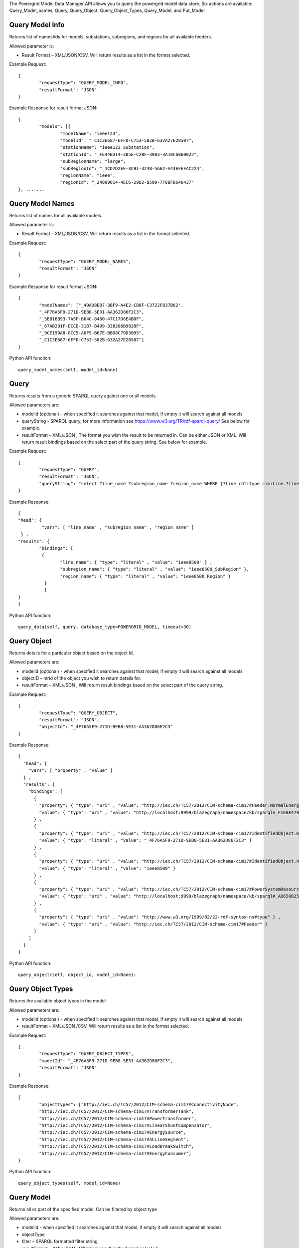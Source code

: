 The Powergrid Model Data Manager API allows you to query the powergrid model data store.  Six actions are available: Query_Model_names, Query, Query_Object, Query_Object_Types, Query_Model, and Put_Model

Query Model Info
^^^^^^^

Returns list of names/ids for models, substations, subregions, and regions for all available feeders.  

Allowed parameter is:

- Result Format – XML/JSON/CSV, Will return results as a list in the format selected.

Example Request:
::
	{
		"requestType": "QUERY_MODEL_INFO",
		"resultFormat": "JSON"
	}

Example Response for result format JSON:
::
	{
		"models": [{
			"modelName": "ieee123",
			"modelId": "_C1C3E687-6FFD-C753-582B-632A27E28507",
			"stationName": "ieee123_Substation",
			"stationId": "_FE44B314-385E-C2BF-3983-3A10C6060022",
			"subRegionName": "large",
			"subRegionId": "_1CD7D2EE-3C91-3248-5662-A43EFEFAC224",
			"regionName": "ieee",
			"regionId": "_24809814-4EC6-29D2-B509-7F8BFB646437"
	}, .......


Query Model Names
^^^^^^^

Returns list of names for all available models.  

Allowed parameter is:

- Result Format – XML/JSON/CSV, Will return results as a list in the format selected.

Example Request:
::
	{
		"requestType": "QUERY_MODEL_NAMES",
		"resultFormat": "JSON"
	}

Example Response for result format JSON:
::
	{
		"modelNames": ["_49AD8E07-3BF9-A4E2-CB8F-C3722F837B62",
		"_4F76A5F9-271D-9EB8-5E31-AA362D86F2C3",
		"_5B816B93-7A5F-B64C-8460-47C17D6E4B0F",
		"_67AB291F-DCCD-31B7-B499-338206B9828F",
		"_9CE150A8-8CC5-A0F9-B67E-BBD8C79D3095",
		"_C1C3E687-6FFD-C753-582B-632A27E28507"]
	}
	
Python API function:
::
	query_model_names(self, model_id=None)


Query
^^^^^^^
Returns results from a generic SPARQL query against one or all models.

Allowed parameters are:

- modelId  (optional)  - when specified it searches against that model, if empty it will search against all models
- queryString  - SPARQL query, for more information see https://www.w3.org/TR/rdf-sparql-query/   See below for example.
- resultFormat – XML/JSON ,   The format you wish the result to be returned in.  Can be either JSON or XML.  Will return result bindings based on the select part of the query string.  See below for example.

Example Request:
::
	{
		"requestType": "QUERY",
		"resultFormat": "JSON",
		"queryString": "select ?line_name ?subregion_name ?region_name WHERE {?line rdf:type cim:Line.?line 	cim:IdentifiedObject.name ?line_name.?line cim:Line.Region ?subregion.?subregion cim:IdentifiedObject.name ?subregion_name.?subregion cim:SubGeographicalRegion.Region ?region.?region cim:IdentifiedObject.name ?region_name}"
	}


Example Response:
::
	{
  	"head": {
   		 "vars": [ "line_name" , "subregion_name" , "region_name" ]
 	 } ,
  	"results": {
    		"bindings": [
     		 {
      	  		"line_name": { "type": "literal" , "value": "ieee8500" } ,
        		"subregion_name": { "type": "literal" , "value": "ieee8500_SubRegion" },
        		"region_name": { "type": "literal" , "value": "ieee8500_Region" }
    		  }
    		  ]
  	}
	}
	
Python API function:
::
	query_data(self, query, database_type=POWERGRID_MODEL, timeout=30) 


Query Object
^^^^^^^
Returns details for a particular object based on the object Id.

Allowed parameters are:

- modelId (optional) - when specified it searches against that model, if empty it will search against all models
- objectID – mrid of the object you wish to return details for.
- resultFormat – XML/JSON ,  Will return result bindings based on the select part of the query string.

Example Request:
::
	{
		"requestType": "QUERY_OBJECT",
		"resultFormat": "JSON",
		"objectId": "_4F76A5F9-271D-9EB8-5E31-AA362D86F2C3"
	}
	
Example Response:
::
	{
	  "head": {
	    "vars": [ "property" , "value" ]
	  } ,
	  "results": {
	    "bindings": [
	      {
		"property": { "type": "uri" , "value": "http://iec.ch/TC57/2012/CIM-schema-cim17#Feeder.NormalEnergizingSubstation" } ,
		"value": { "type": "uri" , "value": "http://localhost:9999/blazegraph/namespace/kb/sparql#_F1E8E479-5FA0-4BFF-8173-B375D25B0AA2" }
	      } ,
	      {
		"property": { "type": "uri" , "value": "http://iec.ch/TC57/2012/CIM-schema-cim17#IdentifiedObject.mRID" } ,
		"value": { "type": "literal" , "value": "_4F76A5F9-271D-9EB8-5E31-AA362D86F2C3" }
	      } ,
	      {
		"property": { "type": "uri" , "value": "http://iec.ch/TC57/2012/CIM-schema-cim17#IdentifiedObject.name" } ,
		"value": { "type": "literal" , "value": "ieee8500" }
	      } ,
	      {
		"property": { "type": "uri" , "value": "http://iec.ch/TC57/2012/CIM-schema-cim17#PowerSystemResource.Location" } ,
		"value": { "type": "uri" , "value": "http://localhost:9999/blazegraph/namespace/kb/sparql#_AD650B25-8A04-EA09-95D4-4F78DD0A05E7" }
	      } ,
	      {
		"property": { "type": "uri" , "value": "http://www.w3.org/1999/02/22-rdf-syntax-ns#type" } ,
		"value": { "type": "uri" , "value": "http://iec.ch/TC57/2012/CIM-schema-cim17#Feeder" }
	      }
	    ]
	  }
	}
	
Python API function:
::
	query_object(self, object_id, model_id=None): 


Query Object Types
^^^^^^^
Returns the available object types in the model

Allowed parameters are:

- modelId (optional) - when specified it searches against that model, if empty it will search against all models
- resultFormat – XML/JSON /CSV,  Will return results as a list in the format selected.

Example Request:
::
	{
		"requestType": "QUERY_OBJECT_TYPES",
		"modelId": "_4F76A5F9-271D-9EB8-5E31-AA362D86F2C3",
		"resultFormat": "JSON"
	}

	
Example Response:
::
	{
		"objectTypes": ["http://iec.ch/TC57/2012/CIM-schema-cim17#ConnectivityNode",
		"http://iec.ch/TC57/2012/CIM-schema-cim17#TransformerTank",
		"http://iec.ch/TC57/2012/CIM-schema-cim17#PowerTransformer",
		"http://iec.ch/TC57/2012/CIM-schema-cim17#LinearShuntCompensator",
		"http://iec.ch/TC57/2012/CIM-schema-cim17#EnergySource",
		"http://iec.ch/TC57/2012/CIM-schema-cim17#ACLineSegment",
		"http://iec.ch/TC57/2012/CIM-schema-cim17#LoadBreakSwitch",
		"http://iec.ch/TC57/2012/CIM-schema-cim17#EnergyConsumer"]
	}


Python API function:
::
	query_object_types(self, model_id=None) 


Query Model
^^^^^^^
Returns all or part of the specified model.  Can be filtered by object type

Allowed parameters are:

- modelId - when specified it searches against that model, if empty it will search against all models
- objectType
- filter – SPARQL formatted filter string
- resultFormat – XML/JSON,  Will return result in the format selected.

Example Request:
::
	{
		"requestType": "QUERY_MODEL",
		"modelId": "_4F76A5F9-271D-9EB8-5E31-AA362D86F2C3",
		"resultFormat": "JSON",
		"filter": "?s cim:IdentifiedObject.name 'q14733'",
		"objectType": "http://iec.ch/TC57/2012/CIM-schema-cim17#ConnectivityNode"
	}
	
Example Response:
::
	[{
		"id": "_0F9BF9EE-B900-71C2-B892-0287A875A158",
		"http://iec.ch/TC57/2012/CIM-schema-cim17#ConnectivityNode.ConnectivityNodeContainer": "_4F76A5F9-271D-9EB8-5E31-AA362D86F2C3",
		"http://iec.ch/TC57/2012/CIM-schema-cim17#ConnectivityNode.TopologicalNode": "_AE5EDB3A-9177-AEA6-78EF-3DDBA4557D94",
		"http://iec.ch/TC57/2012/CIM-schema-cim17#IdentifiedObject.mRID": "_0F9BF9EE-B900-71C2-B892-0287A875A158",
		"http://iec.ch/TC57/2012/CIM-schema-cim17#IdentifiedObject.name": "q14733",
		"http://www.w3.org/1999/02/22-rdf-syntax-ns#type": "http://iec.ch/TC57/2012/CIM-schema-cim17#ConnectivityNode"
	}]

Put Model
^^^^^^^
.. note:: Future Capability. Not yet available.

Inserts a new model into the model repository. This could validate model format during insertion  **Keep cim/model version in mind

Allowed parameters are:

- modelId – id to store the new model under, or update existing model
- modelContent – expects either RDF/XML or JSON formatted powergrid model
- inputFormat – XML/JSON
